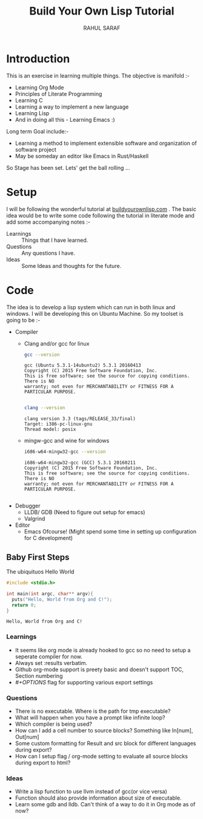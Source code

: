 #+TITLE:  Build Your Own Lisp Tutorial
#+AUTHOR: RAHUL SARAF
#+EMAIL:  rahuketu86@gmail.com
#+TODO:   TODO IN-PROGRESS WAITING DEFFERED DONE
#+OPTIONS: H:3 num:2
#+OPTIONS: toc:2
#+OPTIONS: p:t

* Introduction
  This is an exercise in learning multiple things. The objective is manifold :-
  - Learning Org Mode
  - Principles of Literate Programming
  - Learning C
  - Learning a way to implement a new language
  - Learning Lisp
  - And in doing all this - Learning Emacs :)
  
  Long term Goal include:-
  - Learning a method to implement extensible software and organization of software project
  - May be someday an editor like Emacs in Rust/Haskell

  So Stage has been set. Lets' get the ball rolling ...

* Setup
  I will be following the wonderful tutorial at [[http://www.buildyourownlisp.com][buildyourownlisp.com]] . The basic idea would be to 
  write some code following the tutorial in literate mode and add some accompanying notes :-
  - Learnings :: Things that I have learned.
  - Questions :: Any questions I have.
  - Ideas  :: Some Ideas and thoughts for the future. 
	    
* Code
  The idea is to develop a lisp system which can run in both linux and windows. I will be developing this
  on Ubuntu Machine. So my toolset is going to be :-
  - Compiler
    - Clang and/or gcc for linux

      #+begin_src sh :results verbatim :exports both
        gcc --version
      #+end_src

      #+RESULTS:
      : gcc (Ubuntu 5.3.1-14ubuntu2) 5.3.1 20160413
      : Copyright (C) 2015 Free Software Foundation, Inc.
      : This is free software; see the source for copying conditions.  There is NO
      : warranty; not even for MERCHANTABILITY or FITNESS FOR A PARTICULAR PURPOSE.
      : 

      #+begin_src sh :results verbatim :exports both
        clang --version

      #+end_src

      #+RESULTS:
      : clang version 3.3 (tags/RELEASE_33/final)
      : Target: i386-pc-linux-gnu
      : Thread model: posix

    - mingw-gcc and wine for windows
      
      #+begin_src sh :results verbatim :exports both
        i686-w64-mingw32-gcc --version
      #+end_src

      #+RESULTS:
      : i686-w64-mingw32-gcc (GCC) 5.3.1 20160211
      : Copyright (C) 2015 Free Software Foundation, Inc.
      : This is free software; see the source for copying conditions.  There is NO
      : warranty; not even for MERCHANTABILITY or FITNESS FOR A PARTICULAR PURPOSE.
      : 

  - Debugger
    - LLDB/ GDB (Need to figure out setup for emacs)
    - Valgrind
  - Editor
    - Emacs Ofcourse! (Might spend some time in setting up configuration for C development)


** Baby First Steps

   The ubiquituos Hello World
   #+begin_src C :tangle byol/hello_world.c :results verbatim :exports both
     #include <stdio.h>

     int main(int argc, char** argv){
       puts("Hello, World from Org and C!");
       return 0;
     }
   #+end_src 

   #+RESULTS:
   : Hello, World from Org and C!

*** Learnings
    - It seems like org mode is already hooked to gcc so no need to setup a seperate compiler for now.
    - Always set :results verbatim.
    - Github org-mode support is preety basic and doesn't support TOC, Section numbering
    - /#+OPTIONS/ flag for supporting various export settings
*** Questions
    - There is no executable. Where is the path for tmp executable?
    - What will happen when you have a prompt like infinite loop?
    - Which compiler is being used?
    - How can I add a cell number to source blocks? Something like In[num], Out[num]
    - Some custom formatting for Result and src block for different languages during export?
    - How can I setup flag / org-mode setting to evaluate all source blocks during export to html?
*** Ideas
    - Write a lisp function to use llvm instead of gcc(or vice versa)
    - Function should also provide information about size of executable.
    - Learn some gdb and lldb. Can't think of a way to do it in Org mode
      as of now?
